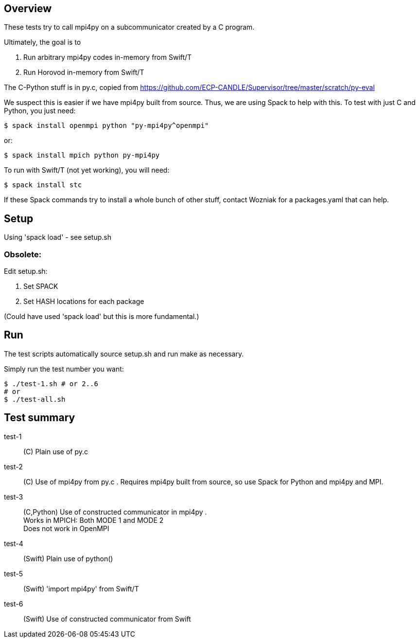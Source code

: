 
== Overview

These tests try to call mpi4py on a subcommunicator created by a C program.

Ultimately, the goal is to

. Run arbitrary mpi4py codes in-memory from Swift/T
. Run Horovod in-memory from Swift/T

The C-Python stuff is in py.c, copied from
https://github.com/ECP-CANDLE/Supervisor/tree/master/scratch/py-eval

We suspect this is easier if we have mpi4py built from source.  Thus, we are using Spack to help with this.  To test with just C and Python, you just need:

----
$ spack install openmpi python "py-mpi4py^openmpi"
----

or:

----
$ spack install mpich python py-mpi4py
----

To run with Swift/T (not yet working), you will need:

----
$ spack install stc
----

If these Spack commands try to install a whole bunch of other stuff, contact Wozniak for a packages.yaml that can help.

== Setup

Using 'spack load' - see setup.sh

=== Obsolete:

Edit setup.sh:

. Set SPACK
. Set HASH locations for each package

(Could have used 'spack load' but this is more fundamental.)

== Run

The test scripts automatically source +setup.sh+ and run +make+ as necessary.

Simply run the test number you want:

----
$ ./test-1.sh # or 2..6
# or
$ ./test-all.sh
----

== Test summary

test-1::
(C&#8203;)
Plain use of py.c

test-2::
(C&#8203;)
Use of mpi4py from py.c .  Requires mpi4py built from
source, so use Spack for Python and mpi4py and MPI.

test-3::
(C,Python)
Use of constructed communicator in mpi4py . +
Works in MPICH: Both MODE 1 and MODE 2 +
Does not work in OpenMPI

test-4:: (Swift) Plain use of python()

test-5:: (Swift) 'import mpi4py' from Swift/T

test-6:: (Swift) Use of constructed communicator from Swift
